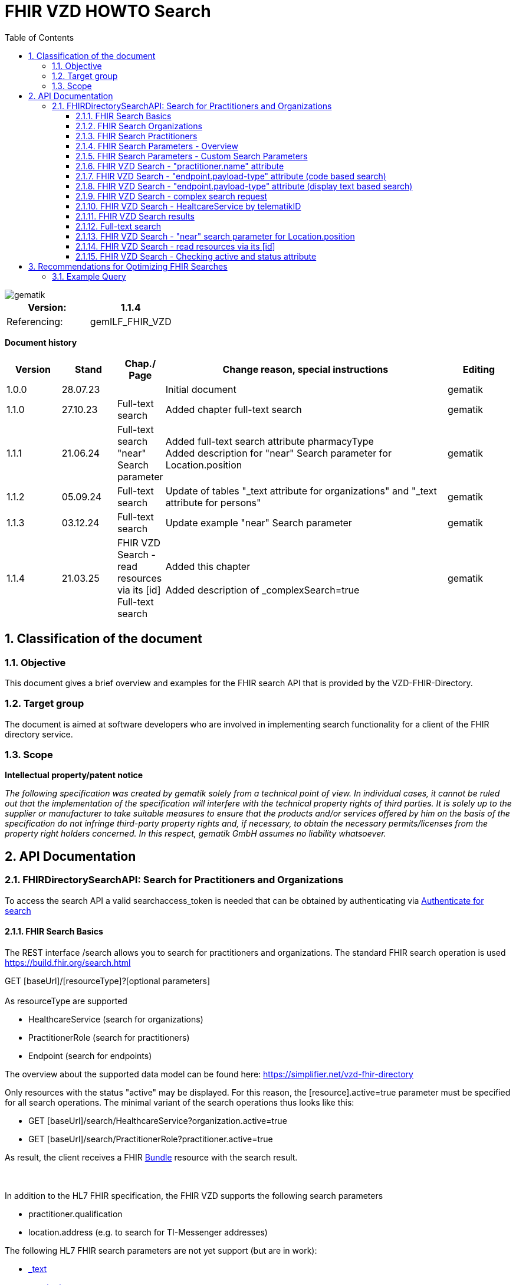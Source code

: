 = FHIR VZD HOWTO Search
:source-highlighter: rouge
:icons:
:title-page:
:imagesdir: /images/
ifdef::env-github[]
:toc: preamble
endif::[]
ifndef::env-github[]
:toc: left
endif::[]
:toclevels: 3
:toc-title: Table of Contents
:sectnums:


image::gematik_logo.svg[gematik,float="right"]

[width="100%",cols="50%,50%",options="header",]
|===
|Version: |1.1.4
|Referencing: |gemILF_FHIR_VZD
|===

[big]*Document history*

[width="100%",cols="11%,11%,7%,58%,13%",options="header",]
|===
|*Version* +
 |*Stand* +
 |*Chap./ Page* +
 |*Change reason, special instructions* +
 |*Editing* +

|1.0.0 |28.07.23 | |Initial document |gematik
|1.1.0 |27.10.23 |Full-text search |Added chapter full-text search |gematik
|1.1.1 |21.06.24 |Full-text search +
                 "near" Search parameter
|Added full-text search attribute pharmacyType +
 Added  description for "near" Search parameter for	Location.position

  |gematik
|1.1.2 |05.09.24 |Full-text search
|Update of tables "_text attribute for organizations" and "_text attribute for persons"
  |gematik
|1.1.3 |03.12.24 |Full-text search
|Update example "near" Search parameter
  |gematik
|1.1.4 |21.03.25 | FHIR VZD Search - read resources via its [id] +
Full-text search
|Added this chapter +
 +
Added description of _complexSearch=true
  |gematik

|===

== Classification of the document
=== Objective
This document gives a brief overview and examples for the FHIR search API that is provided by the VZD-FHIR-Directory.

=== Target group

The document is aimed at software developers who are involved in implementing search functionality for a client of the FHIR directory service.

=== Scope

*Intellectual property/patent notice*

_The following specification was created by gematik solely from a technical point of view. In individual cases, it cannot be ruled out that the implementation of the specification will interfere with the technical property rights of third parties. It is solely up to the supplier or manufacturer to take suitable measures to ensure that the products and/or services offered by him on the basis of the specification do not infringe third-party property rights and, if necessary, to obtain the necessary permits/licenses from the property right holders concerned. In this respect, gematik GmbH assumes no liability whatsoever._


== API Documentation
=== FHIRDirectorySearchAPI: Search for Practitioners and Organizations
To access the search API a valid searchaccess_token is needed that can be obtained by authenticating via xref:FHIR_VZD_HOWTO_Search.adoc[Authenticate for search]

==== FHIR Search Basics
The REST interface /search allows you to search for practitioners and organizations. 
The standard FHIR search operation is used https://build.fhir.org/search.html +

GET [baseUrl]/[resourceType]?[optional parameters] +
 +
As resourceType are supported

- HealthcareService (search for organizations)
- PractitionerRole (search for practitioners)
- Endpoint (search for endpoints)

The overview about the supported data model can be found here: 
https://simplifier.net/vzd-fhir-directory

Only resources with the status "active" may be displayed. For this reason, the [resource].active=true parameter must be specified for all search operations. The minimal variant of the search operations thus looks like this:

- GET [baseUrl]/search/HealthcareService?organization.active=true
- GET [baseUrl]/search/PractitionerRole?practitioner.active=true

As result, the client receives a FHIR http://hl7.org/fhir/bundle.html[Bundle] resource with the search result. +
 +
 +	
 
In addition to the HL7 FHIR specification, the FHIR VZD supports the following search parameters 	

- practitioner.qualification	
- location.address (e.g. to search for TI-Messenger addresses)	

The following HL7 FHIR search parameters are not yet support (but are in work):	

- https://hl7.org/fhir/search.html#_text[_text]	
- https://hl7.org/fhir/search.html#_content[_content]	

 
IMPORTANT: For all search operations a valid searchaccess_token is needed that can be achieved by following the authentication flow: link:FHIR_VZD_HOWTO_Authenticate.adoc#_authenticate_for_the_search_endpoint[Get search token]

==== FHIR Search Organizations

To search for organizations, use "HealthcareService" as the resource type and at least "organization.active=true" as the parameter:
[source]
--
GET [baseUrl]/search/HealthcareService?organization.active=true
--
Additional parameters can be added to refine the search. +
 +

==== FHIR Search Practitioners
To search for people, use "PractitionerRole" as the resource type and at least "practitioner.active=true" as the parameter:
[source]
--
GET [baseUrl]/search/PractitionerRole?practitioner.active=true
--
Additional parameters can be added to refine the search.
 +
 
==== FHIR Search Parameters - Overview
FHIR defines which search parameters can be used for each resource. 
For each resource the is a "Search Parameters" section. Examples: +

- For practitioners https://www.hl7.org/fhir/practitioner.html#search
- For organizations https://www.hl7.org/fhir/organization.html#search
- For endpoints https://www.hl7.org/fhir/endpoint.html#search
- For locations https://www.hl7.org/fhir/location.html#search

An overview about all resources with its search parameters can be found here: 
https://www.hl7.org/fhir/searchparameter-registry.html +
 +
The behavior of the search parameter depends from the parameter type and is documented here: https://www.hl7.org/fhir/search.html#ptypes +
 +

==== FHIR Search Parameters - Custom Search Parameters
The following custom search parameters are supported in addition to the standard FHIR search parameters

- Endpoint.address
- Practitioner.qualification
** Practitioner.qualification.code.coding.code  
** Practitioner.qualification.code.coding.display


 
==== FHIR VZD Search - "practitioner.name" attribute
To search a resource the "name" attribute of it can be used in the search operation:
[source]
--
GET [baseUrl]/search/PractitionerRole?practitioner.active=true&practitioner.name=Timjamin
--


.Table Used search parameters
|===
|FHIR search parameter |Parameter Value | Explanation

|practitioner.name
|Timjamin
|The string "Timjamin" is searched for attribute "name" of the "practitioner" resource.   

|===
 
 
.Response of this Request: 
link:../samples/FHIRseach/Search_PractitionerRole_name.adoc[Search_PractitionerRole_name] +
 +
 
==== FHIR VZD Search - "endpoint.payload-type" attribute (code based search)
To search a resource which supports a defined type of communication the "endpoint.payload-type" attribute can be used in the search operation:
[source]
--
GET [baseUrl]/search/PractitionerRole?practitioner.active=true&_include=PractitionerRole:practitioner&_include=PractitionerRole:location&_include=PractitionerRole:endpoint&endpoint.payload-type=tim-chat&endpoint.status=active
--


.Table Used search parameters
|===
|FHIR search parameter |Parameter Value | Explanation

|endpoint.payload-type
|tim-chat
|The link:https://hl7.org/fhir/endpoint.html#search["payload-type"] is used to search for resources, supporting the TI-Messenger chat communication. 
 The definition of the link:https://hl7.org/fhir/endpoint.html["endpoint"] is refined in simplifier for the link:https://simplifier.net/vzd-fhir-directory/["FHIR VZD"]. For the payloadType the link:https://simplifier.net/vzd-fhir-directory/endpointpayloadtypevs["ValueSet EndpointPayloadTypeVS"] imports all values from link:https://simplifier.net/vzd-fhir-directory/endpointdirectorypayloadtype["EndpointDirectoryPayloadType"].

|_include
|PractitionerRole:practitioner
|"practitioner" resources, linked to the "PractitionerRole" resources of the search request are included in the search response.   

|_include
|PractitionerRole:location
|"location" resources, linked to the "PractitionerRole" resources of the search request are included in the search response.   

|_include
|PractitionerRole:endpoint
|"endpoint" resources, linked to the "PractitionerRole" resources of the search request are included in the search response.   

|endpoint.status
|active
|The search parameter link:https://hl7.org/fhir/endpoint.html#search["status"] ensures, that only active endpoints are returned. 
If endpoints are needed, then only active endpoints have to be used/displayed. This has to be ensured by all clients.
Please note that with this parameter resources with no active endpoints are not returned.

|===
 
 
.Response of this Request: 
link:../samples/FHIRseach/Search_PractitionerRole_payload-type.adoc[Search_PractitionerRole_payload-type] +
 +

 
==== FHIR VZD Search - "endpoint.payload-type" attribute (display text based search)
For the display text of a coded attribute can be searched with the modifier link:https://hl7.org/fhir/search.html#modifiers[":text"]:

[source]
--
GET [baseUrl]/search/PractitionerRole?practitioner.active=true&_include=PractitionerRole:practitioner&_include=PractitionerRole:location&_include=PractitionerRole:endpoint&endpoint.payload-type:text=TI-Messenger chat&endpoint.status=active
--


.Table Used search parameters
|===
|FHIR search parameter |Parameter Value | Explanation

|endpoint.payload-type:text
|TI-Messenger chat
|The link:https://hl7.org/fhir/endpoint.html#search["payload-type"] is used to searched for resources, supporting the TI-Messenger chat communication. 
 The definition of the link:https://hl7.org/fhir/endpoint.html["endpoint"] is refined in simplifier for the link:https://simplifier.net/vzd-fhir-directory/["FHIR VZD"]. For the payloadType the link:https://simplifier.net/vzd-fhir-directory/endpointpayloadtypevs["ValueSet EndpointPayloadTypeVS"] imports all values from link:https://simplifier.net/vzd-fhir-directory/endpointdirectorypayloadtype["EndpointDirectoryPayloadType"].

|_include
|PractitionerRole:practitioner
|"practitioner" resources, linked to the "PractitionerRole" resources of the search request are included in the search response.   

|_include
|PractitionerRole:location
|"location" resources, linked to the "PractitionerRole" resources of the search request are included in the search response.   

|_include
|PractitionerRole:endpoint
|"endpoint" resources, linked to the "PractitionerRole" resources of the search request are included in the search response.   

|endpoint.status
|active
|The search parameter link:https://hl7.org/fhir/endpoint.html#search["status"] ensures, that only active endpoints are returned. 
If endpoints are needed, then only active endpoints have to be used/displayed. This has to be ensured by all clients.
Please note that with this parameter resources with no active endpoints are not returned.

|===
 
 
Response of this Request: 
link:../samples/FHIRseach/Search_PractitionerRole_payload-type_text.adoc[Search_PractitionerRole_payload-type:text] +
 +
 
==== FHIR VZD Search - complex search request
Search in a city for a practitioner with a defined qualification and offers the communication via TI-Messenger:

[source]
--
GET [baseUrl]/search/PractitionerRole?practitioner.active=true&_include=PractitionerRole:practitioner&_include=PractitionerRole:location&_include=PractitionerRole:endpoint&location.address-city=Gelsenkirchen&location.address=45884&practitioner.qualification=1.2.276.0.76.4.241&endpoint.payload-type=tim-chat&endpoint.status=active
--


.Table Used search parameters
|===
|FHIR search parameter |Parameter Value | Explanation

|_include
|PractitionerRole:practitioner
|"practitioner" resources, linked to the "PractitionerRole" resources of the search request are included in the search response.   

|_include
|PractitionerRole:location
|"location" resources, linked to the "PractitionerRole" resources of the search request are included in the search response.   

|_include
|PractitionerRole:endpoint
|"endpoint" resources, linked to the "PractitionerRole" resources of the search request are included in the search response.   

|location.address-city
|Gelsenkirchen
|Search for practitioners with search parameter link:https://www.hl7.org/fhir/location.html#search["address-city"] in the city "Gelsenkirchen". "address-city" limits the search to the address attribute "city", search parameter "address" searches all address attributes for the string.

|location.address
|45884
|Search for practitioners with search parameter link:https://www.hl7.org/fhir/location.html#search["address"] in all address attributes for "45884". 

|practitioner.qualification
|1.2.276.0.76.4.241
|Search for practitioners with search parameter "qualification" for qualification code "1.2.276.0.76.4.241". +
Note: For humans a readable text should be used for selection and display of coded attributes.

|endpoint.payload-type
|tim-chat
|The link:https://hl7.org/fhir/endpoint.html#search["payload-type"] is used to searched for resources, supporting the TI-Messenger chat communication. 
 The definition of the link:https://hl7.org/fhir/endpoint.html["endpoint"] is refined in simplifier for the link:https://simplifier.net/vzd-fhir-directory/["FHIR VZD"]. For the payloadType the link:https://simplifier.net/vzd-fhir-directory/endpointpayloadtypevs["ValueSet EndpointPayloadTypeVS"] imports all values from link:https://simplifier.net/vzd-fhir-directory/endpointdirectorypayloadtype["EndpointDirectoryPayloadType"].

|endpoint.status
|active
|The search parameter link:https://hl7.org/fhir/endpoint.html#search["status"] ensures, that only active endpoints are returned. 
If endpoints are needed, then only active endpoints have to be used/displayed. This has to be ensured by all clients.
Please note that with this parameter resources with no active endpoints are not returned.

|===
 
 
Response of this Request: 
link:../samples/FHIRseach/Search_PractitionerRole_complex.adoc[Search_PractitionerRole_complex] +
 +
 
==== FHIR VZD Search - HealtcareService by telematikID
Search an organization with a telematikID:

[source]
--
GET [baseUrl]/search/HealthcareService?organization.active=true&_include=*&endpoint.status=active&organization.identifier=1-2arvtst-ap000052
--


.Table Used search parameters
|===
|FHIR search parameter |Parameter Value | Explanation

|_include
*
|All resources, linked to the "HealthcareService" resources of the search request are included in the search response.   

|endpoint.status
|active
|The search parameter link:https://hl7.org/fhir/endpoint.html#search["status"] ensures, that only active endpoints are returned. 
If endpoints are needed, then only active endpoints have to be used/displayed. This has to be ensured by all clients.
Please note that with this parameter resources with no active endpoints are not returned.

|organization.identifier
|1-2arvtst-ap000052
|Search for the organization with search parameter "identifier" for telematikID "1-2arvtst-ap000052". +
Note: A resourcew may contain several values in the "identifier". This request searches in all identifier values, independent from the identifier coding system.

|===
 
Response of this Request: 
link:../samples/FHIRseach/Search_HealthcareService_telematikID.adoc[Search_HealthcareService_telematikID] +
 +
 

==== FHIR VZD Search results
The Client can manage the content of the FHIR search response with several parameters. In this section some examples are shown. The full list of parameters for managing search results can be found here: https://www.hl7.org/fhir/search.html#return +
 +
 
===== _include Parameter + 
The response of the 'FHIR VZD Search with "name" attribute' contains only resources of type "PractitionerRole". +
With the link:https://www.hl7.org/fhir/search.html#revinclude["_include"] parameter also resources linked with the search result resources are returned: +
 +
 
[source]
--
GET [baseUrl]/search/PractitionerRole?practitioner.active=true&practitioner.name=Timjamin&_include=PractitionerRole:practitioner&_include=PractitionerRole:location&_include=PractitionerRole:endpoint&endpoint.status=active
--


.Table Used search parameters
|===
|FHIR search parameter |Parameter Value | Explanation

|practitioner.name
|Timjamin
|The string "Timjamin" is searched for attribute "name" of the "practitioner" resource.   

|_include
|PractitionerRole:practitioner
|"practitioner" resources, linked to the "PractitionerRole" resources of the search request are included in the search response.   

|_include
|PractitionerRole:location
|"location" resources, linked to the "PractitionerRole" resources of the search request are included in the search response.   

|_include
|PractitionerRole:endpoint
|"endpoint" resources, linked to the "PractitionerRole" resources of the search request are included in the search response.   

|endpoint.status
|active
|The search parameter link:https://hl7.org/fhir/endpoint.html#search["status"] ensures, that only active endpoints are returned. 
If endpoints are needed, then only active endpoints have to be used/displayed. This has to be ensured by all clients.
Please note that with this parameter resources with no active endpoints are not returned.

|===
 
 
Response of this Request: 
link:../samples/FHIRseach/Search_PractitionerRole_name_include.adoc[Search_PractitionerRole_name_include]
 +
 +

===== _summary Parameter - count the results +  
Using the parameter link:https://www.hl7.org/fhir/search.html#summary[_summary] the client can request the server to return only a portion of the resources:
[source]
--
GET [baseUrl]/search/PractitionerRole?practitioner.active=true&_summary=count
--


.Table Used search parameters
|===
|FHIR search parameter |Parameter Value | Explanation

|_summary
|count
|only the number of the matching resources is returned   

|===
 
 
Response of this Request: 
link:../samples/FHIRseach/Search_Result_count.adoc[Search_Result_count]
 +

==== Full-text search

The aim of the full-text search is to replace the cumbersome parameter-based search with a simple full-text search. By entering a simple search string, a user should be shown suitable results without having to know the technical internals of the underlying FHIR resources. +
 +
The full-text search feature from HAPI is used and extended for the https://www.hl7.org/fhir/search.html#_text[_text] search parameter. +

- The HAPI/FHIR full-text search supports the search for texts in the base resource. This HAPI/FHIR full-text search can be used with the https://www.hl7.org/fhir/search.html#_content[_content] search parameter. +
- This HAPI/FHIR full-text search is extended in the following way to support also the full-text search for linked resources (https://www.hl7.org/fhir/search.html#_text[_text] search parameter).: 

. The values of the text attributes of all linked resources are stored in the _text field of HealthcareSevice for organizations and PractitionerRole for people.  
This happens when indexing the attributes of all linked resources after data changes.
. Because of this values in _text field the HAPI full-text search will also match the values of the linked resources, which are stored in the _text field of the main ressources.



===== Contents of the _text attribute for organizations

The content of the _text attribute is taken into account in the full-text search.

._text attribute for organizations
[options="header"]
|=======================
|Resource|Attribute      |Description

|Organization    
  |name     
    |Organization name

|Organization    
  |type.display +
   type.code     
    |Name and code of institution type / + 
     Name and code of the provider type

|HealthcareService    
  |speciality.display     
    |Name of the specialization (technically the display values ​​of all codings stored in the attribute)

|HealthcareService    
  |type.display     
    |Type of pharmacy https://simplifier.net/vzd-fhir-directory/pharmacytypecs[PharmacyTypeCS] +
     (technically the display values ​​of all codings stored in the attribute)

|HealthcareService    
  |name     
    |Name assigned by the owner for the service

|Location    
  |address.line     
    |Street including house number
    
|Location    
  |address.city     
    |City
    
|Location    
  |address.postalCode     
    |postalCode
    
|Organization    
  |identifier.value (Type Telematik_ID or DomainID)     
    |Telematik_ID and DomainID +
 +
Only identifier codings from the code systems that are technically assigned to the telematics ID or the domain IDs should be used. These CodeSystems are:

https://gematik.de/fhir/sid/telematik-id +
http://fhir.de/StructureDefinition/identifier-bsnr +
http://fhir.de/StructureDefinition/identifier-kzva +
http://fhir.de/StructureDefinition/identifier-iknr

|HealthcareService    
  |identifier.value (Type Telematik_ID or DomainID)     
    |Telematik_ID and DomainID at HealthcareServices level. The mapping applies to healthcare services, this information is usually available in this attribute when several TelematikIDs are merged into one organization. +
 +
Only identifier codings from the code systems that are technically assigned to the telematics ID or the domain IDs should be used. These CodeSystems are:

https://gematik.de/fhir/sid/telematik-id +
http://fhir.de/StructureDefinition/identifier-bsnr +
http://fhir.de/StructureDefinition/identifier-kzva +
http://fhir.de/StructureDefinition/identifier-iknr


|=======================

===== Contents of the _text attribute for persons

The content of the _text attribute is taken into account in the full-text search.

._text attribute for persons
[options="header"]
|=======================
|Resource|Attribute      |Description

|Practitioner    
  |name     
    |Practitioner name

|Practitioner    
  |qualification.display     
    |Name of the professional group (ProfessionalOID) / +
     Name of the specialization

|Location    
  |address.line     
    |Street including house number
    
|Location    
  |address.city     
    |City
    
|Location    
  |address.postalCode     
    |postalCode
    
|Practitioner    
  |identifier      
    |Telematik_ID

|=======================


====== Full-text search and normal search
The full-text search can be combined with normal search parameters.

The _text attribute of the main resource is used for the full-text search. That's why the performance for full-text search is significantly better, i.e. for attributes from linked resources. +
If attributes are required in the search filter - which cannot be searched using the full-text search (see tables) - then they can be combined with a full-text search using normal FHIR search parameters. +
 +
In this example the _text full-text search parameter is used to search for the telematikID and the endpoint.status search parameter for active endpoints.
----
{{fhir_server}}/search/HealthcareService?organization.active=true&_include=HealthcareService:organization&_include=HealthcareService:endpoint&_include=HealthcareService:location&_text="1-2arvtst-ap104233"&endpoint.status=active
----

====== Interesting facts about indexing
- Dot "." at the end of one word (e.g. Dr. or Str. ) +
When indexing, the period is removed because it is interpreted as the end of a sentence.

- Slash ( / ) (e.g. Arzt/Ärztin) +
When indexing, two words are generated by the slash (e.g. Arzt/Ärztin, two words Arzt and Ärztin but not the word incl. / as "Arzt/Ärztin"). +
Therefore, “Arzt/Ärztin” is not found in the search.

====== Simple full-text search
Typically no complex search is needed by clients. For this reason, HAPI-FHIR defined special characters in the full-text search _text attribute are ignored by default. +
 +
In the current VZD FHIR 1.2.0-11 

- the special characters “-” and “,” are automatically replaced by spaces

In the next FHIR VZD release the following extensions are planned

- Remove further special characters (dots with a following space)
- Standard use of a fuzzy full-text search


====== Complex full-text search
If the client wants to use the complex search this can be done by specifying the search parameter _complexSearch=true. +
In this case, the HAPI-FHIR rules apply, some of them are explained below.


*Characters with special meaning in the complex full-text search* +
Special characters can be used to specify search queries. For example, if you put the search query in quotation marks, only the results that exactly match the string will be shown. Additional symbols can be used to exclude or combine search terms, for example. Below are the important signs: +
 +
 
*Quotation marks ("...")* +
If the search text is put in quotation marks, only results with the exact same text will be found. +

Special characters (which otherwise have a special meaning) within the quotation marks are interpreted as normal characters. +
For example, the telematikID should always be put in quotation marks for full-text searches. It contains characters like "-". +

A full-text search with a string will match all linked resource with this string in an indexed attribute, also if the search string is a substring in an indexed attribute. + 
A search with _text=Berlin will e.g. match resources with "city": "Bernau bei Berlin" or "line": ["Berlingeröder Str. 13"]. +
A search with _text="Berlin" matches only resources with the exact string "Berlin" in the indexed attributes. +

Examples where the use of Quotation marks is necessary: +

- Search parameters with hyphens "-". For example the telematikID: +
  A telematikID looks like 1-1023410034573 +
  In the full-text search this "-" is a NOT operation. Without Quotation marks a full-text search will not match correctly such a value. Use _text="1-1023410034573" +
  An othe example is the street name, e.g. Karl-Marx-Straße +
- Search parameters with special characters. For example the dot "."

*AND operations (+ SPACE)* +
AND operations in search strings: The search strings are separated with the following characters

- "+" (Plus)   e.g. string1+string2
- " " (Space)  e.g. string1 string2

----
Examples: _text=Berlin "Organisation 1-2arvtst-ap000139"
          _text=Berlin +"Organisation 1-2arvtst-ap000139"
          _text=Berlin+"Organisation 1-2arvtst-ap000139"
----
All these searches match, if both strings are contained in the linked resources. 
In this expample "Berlin" is contained in the Location resource and 
"Organisation 1-2arvtst-ap000139" in the Organization name. +
 +

 
*OR operations (,)* +
OR operations in search strings: The search strings are separated with the following characters

- "|" (pipe)    has to be URL-encoded e.g. string1%20%7C%20string2
- "," (comma)   e.g. string1,string2

----
Examples: _text="1-2arvtst-ap104233"%20%7C%20"1-2arvtst-ap051582"
          _text="1-2arvtst-ap104233","1-2arvtst-ap051582"
----

All these searches match, if at least one of the strings is contained in the linked resources. +
 +
Note: The use of the Or-operator decreases the search performance and should be avoided if possible.

*NOT operations (-)* +
For the NOT operation, the string must begin with "-" hyphen, e.g. -string1

----
Example: _text=Niedersachsen -Hannover
----
Matches, if string Niedersachsen is contained in the linked resources but not Hannover. +
 +

*Fuzzy-Search (~)* +
~N after a word signifies edit distance (fuzziness), e.g. string~ +
The optional number N is the https://en.wikipedia.org/wiki/Levenshtein_distance[Levenshtein Edit Distance]. 
See https://www.elastic.co/guide/en/elasticsearch/reference/current/common-options.html#fuzziness[Fuzziness] for valid values and more information.

----
Example: _text=Coppenbruegge~
----
Matches, if string Coppenbruegge or similar strings are contained in the linked resources. +
This example matches e.g.

- Coppenbrügge
- Coppenbruegge
- Coppenbrüge


*Full-text search examples* +

[options="header"]
|=======================
|full-text-search-request|found|description

|_text=Bessinger Str. 42   
  |nothing found     
    |Because the dot "." has a special meaning, nothing is found.

|_text="Bessinger Str. 42"    
  |Bessinger Str. 42     
    |Found, because the string with "." is in quotation marks.

|_text=Bessinger "Str." 42    
  |Bessinger Str. 42     
    |Found, because word with "." is in quotation marks.

|_text=Bessinger Str 42    
  |Bessinger Str. 42     
    |Found, because all tokens of the search string are contained, no special character is used in the search string and the tokens of the search string are combined with an AND " ".

|_text=Franz*+Wallraf*+Str*
  |Franz-Wallraff-Str. 2     
    |

|_text=Franz+Wallraf+Str    
  |Franz-Wallraff-Str. 2    
    |Found, implicitly looking for the beginning of a word (Wallraf finds Wallraff)

|_text="Franz Wallraf Str"    
  |nothing found    
    |Because the exact search is for “Wallraf”.
    
|_text="Franz Wallraff Str"    
  |Franz-Wallraff-Str. 2    
    |
    
|_text=Franz+Wallraff+Str.    
  |nothing found    
    |Because the dot "." has a special meaning, nothing is found.

|_text=Franz-Wallraff-Str    
  |nothing found    
    |Hyphen is not interpreted as a search character here. It has a special meaning.
        
|_text="Franz-Wallraff-Str."    
  |Franz-Wallraff-Str. 2   
    |
        
|_text="Franz"\+"Wallraff"+"Str."    
  |Franz-Wallraff-Str. 2   
    |
    
|_text=Aachen+Wallraf    
  |Aachen 52078 Franz-Wallraff-Str. 2  
    |
    
|_text="Aachen"+Wallraf    
  |nothing found  
    |Because of the quotation marks for the first word, the search is made for exactly for all words.

|_text="Aachen"+"Wallraf"    
  |nothing found  
    |The search is made for exactly for all words.    

|_text="Aachen"+Wallraf*    
  |Aachen 52078 Franz-Wallraff-Str. 2  
    |The search is carried out exactly per word. With the * at the end of Wallraf also Wallraff is found.

|_text="Aachen"+"Wallraf*"    
  |nothing found 
    |A * in quoted words is not interpreted as a wildcard.
    
|_text="aAChen"+wALlraf*    
  |Aachen 52078 Franz-Wallraff-Str. 2 
    |Upper and lower case letters are ignored.

|=======================

==== FHIR VZD Search - "near" search parameter for Location.position
Search for locations where the location.position is near to, or within a specified distance of, the provided coordinates expressed as [latitude]|[longitude]|[distance]|[units].

[source]
--
GET [baseUrl]/search/HealthcareService?organization.active=true&location.near=50.1503|8.6168|10|km&_include=HealthcareService:location
--
*Please note that for the FHIR VZD "near" search all "near" search parameters ([latitude]|[longitude]|[distance]|[units]) are mandatory.*

==== FHIR VZD Search - read resources via its [id]
The FHIR VZD allows to read resources via its [id] 
[source]
--
GET [base]/[type]/[id] 

- base: The Service Base URL
- type: The name of a resource type (e.g. "Endpoint")
- id: The Logical Id of a resource
--

[IMPORTANT]
--
This operation returns the resource without checking the attributes "active" of the Organization or Practitioner resources or the "state" attribute of the Endpoint" resource.
The client is responsible for filtering out inactive resources and resources referred by inactive resources (e.g. active endpoints refrred by an inactive organization or practitioner).
--

Some Examples:
[source]
--
{{fhir_server}}/search/Location/869056f7-17e7-4d87-bb4e-3af5cbda3d7e
{{fhir_server}}/search/Organization/e6e4dee3-687b-4591-9f34-6a89efbbc8bb
{{fhir_server}}/search/Endpoint/c6ca0089-d2ea-40c2-ae54-966020ad2668
--


==== FHIR VZD Search - Checking active and status attribute
At the FHIR VZD interfaces /search and /fdv/search only those resources from the search result are allowed to be used for which the following conditions apply 

- organization.active=true - All linked ressources (Organization, HealthcareService, Location, Endpoint) are allowed to be used only if the "active" attribute has value "true".
- practitioner.active=true - All linked ressources (Practitioner, PractitionerRole, Location, Endpoint) are allowed to be used only if the "active" attribute has value "true".
- endpoint.status=active   - Endpoints are allowed to be used only if the "status" attribute has value "active". Attribute endpoint.status has no influence on the use of the other resources  (Organization, HealthcareService, Practitioner, PractitionerRole, Location).

Depending from the used resourceType for the search operation the checks are performed partly by the FHIR VZD (according the search paramaters):

- resourceType HealthcareService - The check of the organization.active attribut is included in the search operation: "GET [baseUrl]/search/HealthcareService?organization.active=true"
- resourceType PractitionerRole  - The check of the practitioner.active attribut is included in the search operation: "GET [baseUrl]/search/PractitionerRole?practitioner.active=true"
- resourceType Endpoint          - The check of the endpoint.status attribut is included in the search operation: "GET [baseUrl]/search/Endpoint?status=active"

===== FHIR VZD Search - Checking active and status attribute - _include
The operation can be extended by a search parameter e.g. endpoint.status=active. Then the FHIR VZD return all matching ressources with at least one endpoint in status "active".
GET [baseUrl]/search/HealthcareService?organization.active=true&_include=HealthcareService:organization&_include=HealthcareService:endpoint&endpoint.status=active

[source]
--
GET [baseUrl]/search/HealthcareService?organization.active=true&endpoint.status=active&_include=HealthcareService:endpoint
--
But the _include=HealthcareService:endpoint returns also the endpoints with other values in the "status" attribute. Therefore the client has to check the "status" attribut of all included endpoints and may only use the "active" endpoints.

===== FHIR VZD Search - Checking active and status attribute -individual endpoint loading 
If _include=HealthcareService:endpoint is not used in the search operation then the endpoints are not included in the search result. But the references to the endpoints are contained in the HealthcareService or PractitionerRole resource.
[source]
--
                "endpoint": [
                    {
                        "reference": "Endpoint/c6ca0089-d2ea-40c2-ae54-966020ad2668"
                    }
                ]
--
Then the endpoints can be loaded wit the id:
[source]
--
GET [baseUrl]/search/Endpoint/c6ca0089-d2ea-40c2-ae54-966020ad2668
--
For the endpoint the client has to check the "status" attribut and may only use the "active" endpoints.

===== FHIR VZD Search - Checking active and status attribute - Loading all "active" endpoints of one resource
If the client already found the HealthcareService or PractitionerRole resource and want to load all endpoints with "status" attribute containing value "active", it can use a FHIR VZD search operation like this:
[source]
--
GET [baseUrl]/search/Endpoint?status=active&_revinclude=HealthcareService:endpoint&_has:HealthcareService:endpoint:identifier=5ad211ed-cdde-4149-8e64-930e69e8a49e
--

- status=active - search for endpoints with status=active
- _revinclude=HealthcareService:endpoint  - Includes the HealthcareService refering to the endpoint
- _has:HealthcareService:endpoint:identifier=5ad211ed-cdde-4149-8e64-930e69e8a49e  - search for all endpoints refered in the HealthcareService with the defined identifier value 

[IMPORTANT]
--
The client has to ensure, that the "active" attribute of the Organization or Practitioner resource has value "true".
--

== Recommendations for Optimizing FHIR Searches

For efficiency reasons, it is recommended to keep FHIR searches as short as possible, as each search query triggers a corresponding database query. Similar to SQL queries, optimizing search performance can significantly improve response times. The following measures are recommended:

- **Use of the `_text` search attribute**: This allows for full-text search optimization (see section on full-text search).
- **Separate location-based search from `_text` attribute usage**: This ensures a clear distinction between "search for a doctor in <Location>" and "search for Dr. <Location>."
- **Use `_include` for dependent sub-resources**: This reduces the number of additional queries needed to retrieve related data.

=== Example Query

The following is an example of an optimized FHIR search query:

[source]
----
GET https://fhir-directory-tu.vzd.ti-dienste.de/fdv/search/HealthcareService?organization.active=true
&_text=Mustermann
&_include=HealthcareService:organization
&_include=HealthcareService:location
----
